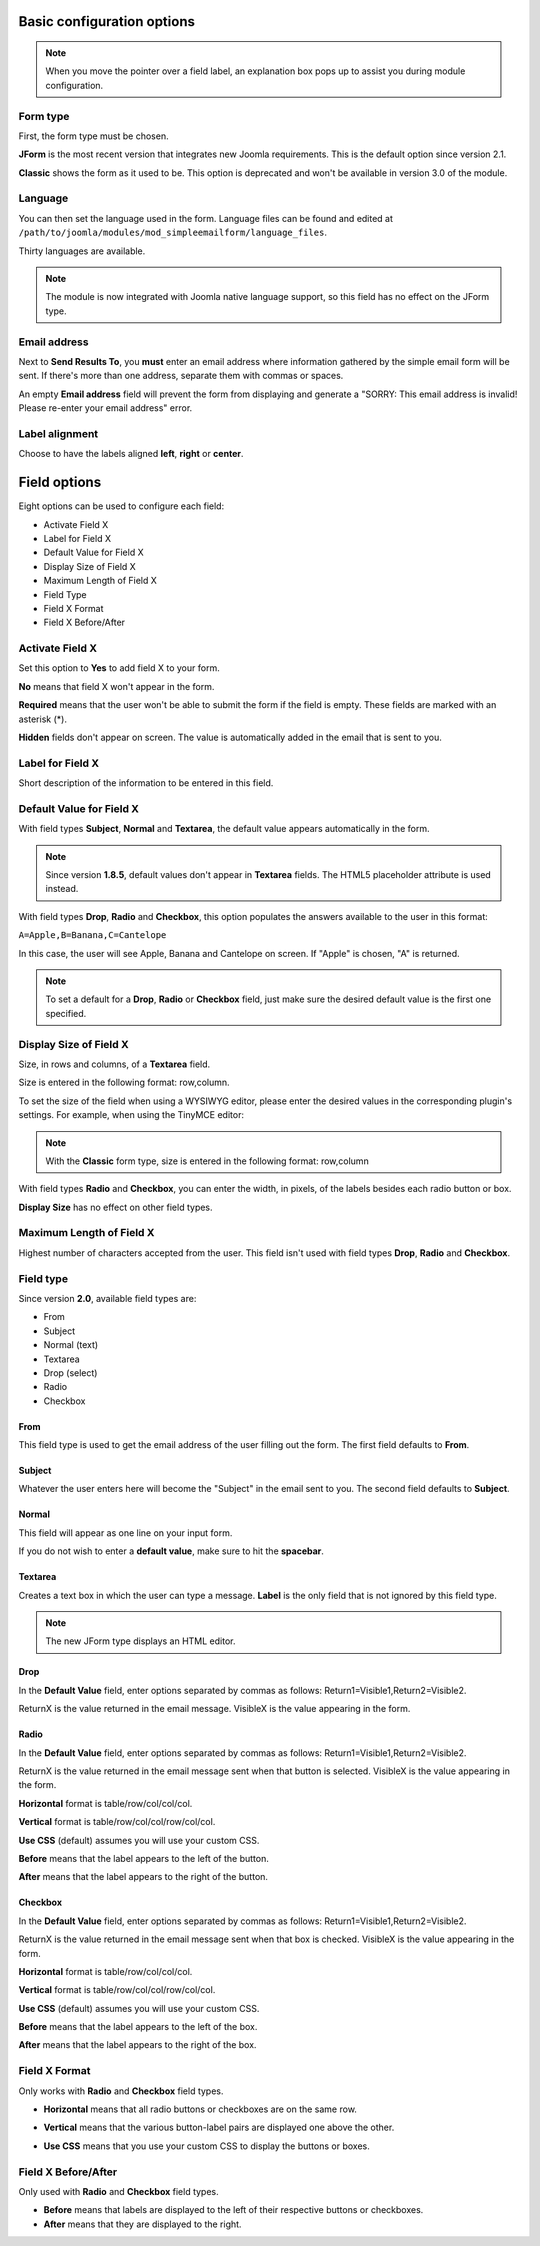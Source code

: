 .. _BasicOptionsAnchor:

Basic configuration options
===========================

.. note:: When you move the pointer over a field label, an explanation box pops up to assist you during module configuration.

.. image:: /images/basic_options01.png

.. index:: Form type

Form type
---------

First, the form type must be chosen.

**JForm** is the most recent version that integrates new Joomla requirements. This is the default option since version 2.1.

**Classic** shows the form as it used to be.
This option is deprecated and won't be available in version 3.0 of the module.

.. image:: /images/basic_options02.png

.. index:: Language

Language
--------
You can then set the language used in the form.
Language files can be found and edited at
``/path/to/joomla/modules/mod_simpleemailform/language_files``.

Thirty languages are available.

.. image:: /images/basic_options03.png

.. note:: The module is now integrated with Joomla native language support, so this field has no effect on the JForm type.

.. index:: Send Results To
.. index:: Email address

Email address
-------------
Next to **Send Results To**, you **must** enter an email address where
information gathered by the simple email form will be sent.
If there's more than one address, separate them with commas or spaces.

.. image:: /images/basic_options04.png

An empty **Email address** field will prevent the form from displaying and generate a
"SORRY: This email address is invalid! Please re-enter your email address" error.

.. index:: Label alignment

Label alignment
---------------
Choose to have the labels aligned **left**, **right** or **center**.

.. image:: /images/basic_options05.png

Field options
=============

Eight options can be used to configure each field:

* Activate Field X
* Label for Field X
* Default Value for Field X
* Display Size of Field X
* Maximum Length of Field X
* Field Type
* Field X Format
* Field X Before/After

.. image:: /images/basic_options06.png

.. index:: Activate Field X

Activate Field X
----------------

Set this option to **Yes** to add field X to your form.

**No** means that field X won't appear in the form.

**Required** means that the user won't be able to submit the form if the field is empty.
These fields are marked with an asterisk (*).

.. image:: /images/basic_options07.png

**Hidden** fields don't appear on screen. The value is automatically added in the email that is sent to you.

.. index:: Label for Field X

Label for Field X
-----------------

Short description of the information to be entered in this field.

.. index:: Default Value for Field X

Default Value for Field X
-------------------------

With field types **Subject**, **Normal** and **Textarea**, the default value appears
automatically in the form.

.. note:: Since version **1.8.5**, default values don't appear in **Textarea** fields. The HTML5 placeholder attribute is used instead.

With field types **Drop**, **Radio** and **Checkbox**, this option populates the answers
available to the user in this format:

``A=Apple,B=Banana,C=Cantelope``

In this case, the user will see Apple, Banana and Cantelope on screen.
If "Apple" is chosen, "A" is returned.

.. note:: To set a default for a **Drop**, **Radio** or **Checkbox** field, just make sure the desired default value is the first one specified.

.. index:: Display Size of Field X

Display Size of Field X
-----------------------

Size, in rows and columns, of a **Textarea** field.

Size is entered in the following format: row,column.

To set the size of the field when using a WYSIWYG editor, please enter the desired values in the corresponding plugin's settings. For example, when using the TinyMCE editor:

.. image:: /images/basic_options17.png

.. note:: With the **Classic** form type, size is entered in the following format: row,column

With field types **Radio** and **Checkbox**,
you can enter the width, in pixels,
of the labels besides each radio button or box.

**Display Size** has no effect on other field types.

.. index:: Maximum Length of Field X

Maximum Length of Field X
-------------------------

Highest number of characters accepted from the user.
This field isn't used with field types **Drop**, **Radio** and **Checkbox**.

Field type
----------
Since version **2.0**, available field types are:

* From

* Subject

* Normal (text)

* Textarea

* Drop (select)

* Radio

* Checkbox

.. index:: From

From
^^^^

This field type is used to get the email address of the user filling out the form.
The first field defaults to **From**.

.. image:: /images/basic_options10.png

.. index:: Subject

Subject
^^^^^^^

Whatever the user enters here will become the "Subject" in the email sent to you.
The second field defaults to **Subject**.

.. image:: /images/basic_options11.png

.. index:: Normal

Normal
^^^^^^

This field will appear as one line on your input form.

If you do not wish to enter a **default value**, make sure to hit the **spacebar**.

.. image:: /images/basic_options12.png

.. index:: Textarea

Textarea
^^^^^^^^

Creates a text box in which the user can type a message.
**Label** is the only field that is not ignored by this field type.

.. note:: The new JForm type displays an HTML editor.

.. image:: /images/basic_options13.png

.. index:: Drop

Drop
^^^^

In the **Default Value** field, enter options separated by commas as follows: Return1=Visible1,Return2=Visible2.

ReturnX is the value returned in the email message.
VisibleX is the value appearing in the form.

.. image:: /images/basic_options14.png

.. index:: Radio

Radio
^^^^^

In the **Default Value** field, enter options separated by commas as follows:
Return1=Visible1,Return2=Visible2.

ReturnX is the value returned in the email message sent when that button
is selected. VisibleX is the value appearing in the form.

**Horizontal** format is table/row/col/col/col.

**Vertical** format is table/row/col/col/row/col/col.

**Use CSS** (default) assumes you will use your custom CSS.


**Before** means that the label appears to the left of the button.

**After** means that the label appears to the right of the button.

.. image:: /images/basic_options15.png

.. index:: Checkbox

Checkbox
^^^^^^^^

In the **Default Value** field, enter options separated by commas as follows:
Return1=Visible1,Return2=Visible2.

ReturnX is the value returned in the email message sent when that box is checked.
VisibleX is the value appearing in the form.

**Horizontal** format is table/row/col/col/col.

**Vertical** format is table/row/col/col/row/col/col.

**Use CSS** (default) assumes you will use your custom CSS.


**Before** means that the label appears to the left of the box.

**After** means that the label appears to the right of the box.

.. image:: /images/basic_options16.png


.. index:: Field X Format

Field X Format
--------------

Only works with **Radio** and **Checkbox** field types.

* **Horizontal** means that all radio buttons or checkboxes are on the same row.

.. image:: /images/basic_options08.png

* **Vertical** means that the various button-label pairs are displayed one above the other.

.. image:: /images/basic_options09.png

* **Use CSS** means that you use your custom CSS to display the buttons or boxes.

.. index:: Field X Before/After

Field X Before/After
--------------------

Only used with **Radio** and **Checkbox** field types.

* **Before** means that labels are displayed to the left of their respective buttons or checkboxes.
* **After** means that they are displayed to the right.

.. index:: Field types
